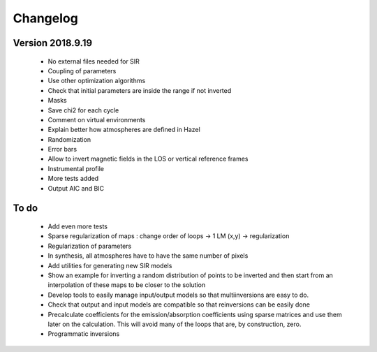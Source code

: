 Changelog
=========

Version 2018.9.19
-----------------
 - No external files needed for SIR
 - Coupling of parameters
 - Use other optimization algorithms
 - Check that initial parameters are inside the range if not inverted
 - Masks
 - Save chi2 for each cycle
 - Comment on virtual environments
 - Explain better how atmospheres are defined in Hazel
 - Randomization
 - Error bars
 - Allow to invert magnetic fields in the LOS or vertical reference frames
 - Instrumental profile
 - More tests added
 - Output AIC and BIC


To do
-----

 - Add even more tests
 - Sparse regularization of maps : change order of loops -> 1 LM (x,y) -> regularization
 - Regularization of parameters
 - In synthesis, all atmospheres have to have the same number of pixels
 - Add utilities for generating new SIR models
 - Show an example for inverting a random distribution of points to be inverted and then start from an interpolation of these maps to be closer to the solution
 - Develop tools to easily manage input/output models so that multiinversions are easy to do.
 - Check that output and input models are compatible so that reinversions can be easily done
 - Precalculate coefficients for the emission/absorption coefficients using sparse matrices and use them later on the calculation. This will avoid many of the loops that are, by construction, zero.
 - Programmatic inversions